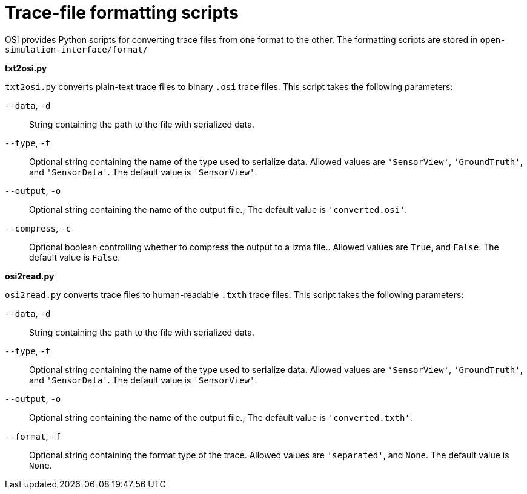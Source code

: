# Trace-file formatting scripts

OSI provides Python scripts for converting trace files from one format to the other.
The formatting scripts are stored in `open-simulation-interface/format/`

**txt2osi.py**

`txt2osi.py` converts plain-text trace files to binary `.osi` trace files.
This script takes the following parameters:

`--data`, `-d`::
String containing the path to the file with serialized data.

`--type`, `-t`::
Optional string containing the name of the type used to serialize data.
Allowed values are `'SensorView'`, `'GroundTruth'`, and `'SensorData'`.
The default value is `'SensorView'`.

`--output`, `-o`::
Optional string containing the name of the output file.,
The default value is `'converted.osi'`.

`--compress`, `-c`::
Optional boolean controlling whether to compress the output to a lzma file..
Allowed values are `True`, and `False`.
The default value is `False`.

**osi2read.py**

`osi2read.py` converts trace files to human-readable `.txth` trace files.
This script takes the following parameters:

`--data`, `-d`::
String containing the path to the file with serialized data.

`--type`, `-t`::
Optional string containing the name of the type used to serialize data.
Allowed values are `'SensorView'`, `'GroundTruth'`, and `'SensorData'`.
The default value is `'SensorView'`.

`--output`, `-o`::
Optional string containing the name of the output file.,
The default value is `'converted.txth'`.

`--format`, `-f`::
Optional string containing the format type of the trace.
Allowed values are `'separated'`, and `None`.
The default value is `None`.